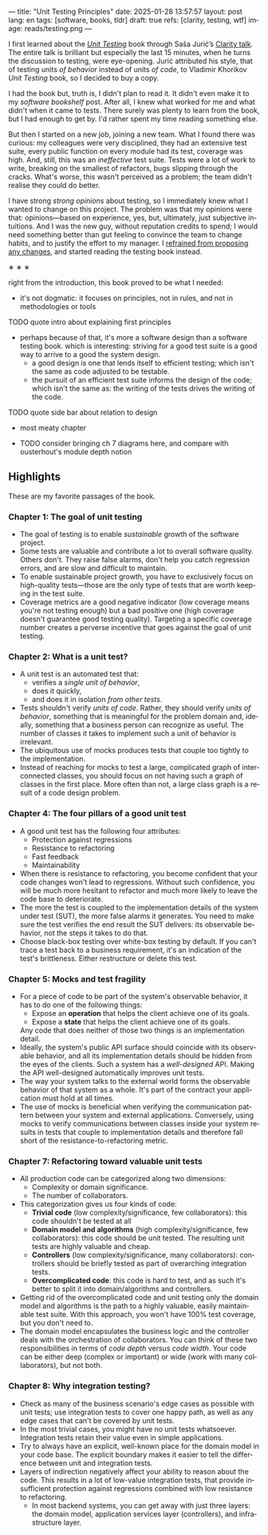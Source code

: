 ---
title: "Unit Testing Principles"
date: 2025-01-28 13:57:57
layout: post
lang: en
tags: [software, books, tldr]
draft: true
refs: [clarity, testing, wtf]
image: reads/testing.png
---
#+OPTIONS: toc:nil num:nil
#+LANGUAGE: en

#+BEGIN_EXPORT html
<div class="text-center">
 <img src="{{site.config.static_root}}/img/testing.png" width="320">
</div>
#+END_EXPORT


I first learned about the [[https://enterprisecraftsmanship.com/book/][/Unit Testing/]] book through Saša Jurić’s [[https://www.youtube.com/watch?v=6sNmJtoKDCo][Clarity talk]]. The entire talk is brilliant but especially the last 15 minutes, when he turns the discussion to testing, were eye-opening. Jurić attributed his style, that of testing units /of behavior/ instead of units /of code/, to Vladimir Khorikov /Unit Testing/ book, so I decided to buy a copy.

I had the book but, truth is, I didn't plan to read it. It didn't even make it to my [[my-software-bookshelf][software bookshelf]] post. After all, I knew what worked for me and what didn't when it came to tests. There surely was plenty to learn from the book, but I had enough to get by. I'd rather spent my time reading something else.

But then I started on a new job, joining a new team. What I found there was curious:
my colleagues were very disciplined, they had an extensive test suite, every public function on every module had its test, coverage was high. And, still, this was an /ineffective/ test suite. Tests were a lot of work to write, breaking on the smallest of refactors, bugs slipping through the cracks.
What's worse, this wasn't perceived as a problem; the team didn't realise they could do better.

I have strong [[what-i-think-i-know-about-testing][strong opinions]] about testing, so I immediately knew what I wanted to change on this project. The problem was that my opinions were that: opinions---based on experience, yes, but, ultimately,  just subjective intuitions. And I was the new guy, without reputation credits to spend; I would need something better than gut feeling to convince the team to change habits, and to justify the effort to my manager. I [[https://www.simplermachines.com/why-you-need-a-wtf-notebook/][refrained from proposing any changes]], and started reading the testing book instead.

#+BEGIN_CENTER
\lowast{} \lowast{} \lowast{}
#+END_CENTER

right from the introduction, this book proved to be what I needed:
- it's not dogmatic: it focuses on principles, not in rules, and not in methodologies or tools

TODO quote intro about explaining first principles


- perhaps because of that, it's more a software design than a software testing book.
  which is interesting: striving for a good test suite is a good way to arrive to a good the system design.
  - a good design is one that lends itself to efficient testing; which isn't the same as code adjusted to be testable.
  - the pursuit of an efficient test suite informs the design of the code; which isn't the same as: the writing of the tests drives the writing of the code.

TODO quote side bar about relation to design

- most meaty chapter
- TODO consider bringing ch 7 diagrams here, and compare with ousterhout's module depth notion

  #+BEGIN_EXPORT html
<div class="text-center">
 <img src="{{site.config.static_root}}/img/testing1.png">
</div>
#+END_EXPORT

#+BEGIN_EXPORT html
<div class="text-center">
 <img src="{{site.config.static_root}}/img/testing2.png">
</div>
#+END_EXPORT

#+BEGIN_EXPORT html
<div class="text-center">
 <img src="{{site.config.static_root}}/img/deep.png" width="60%">
</div>
#+END_EXPORT



** Highlights

These are my favorite passages of the book.

*** Chapter 1: The goal of unit testing
- The goal of testing is to enable /sustainable/ growth of the software project.
- Some tests are valuable and contribute a lot to overall software quality. Others don't. They raise false alarms, don't help you catch regression errors, and are slow and difficult to maintain.
- To enable sustainable project growth, you have to exclusively focus on high-quality tests---those are the only type of tests that are worth keeping in the test suite.
- Coverage metrics are a good negative indicator (low coverage means you're not testing enough) but a bad positive one (high coverage doesn't guarantee good testing quality). Targeting a specific coverage number creates a perverse incentive that goes against the goal of unit testing.

*** Chapter 2: What is a unit test?
- A unit test is an automated test that:
  - verifies a /single unit of behavior/,
  - does it quickly,
  - and does it in isolation /from other tests/.
- Tests shouldn't verify /units of code/. Rather, they should verify /units of behavior/, something that is meaningful for the problem domain and, ideally, something that a business person can recognize as useful. The number of classes it takes to implement such a unit of behavior is irrelevant.
- The ubiquitous use of mocks produces tests that couple too tightly to the implementation.
- Instead of reaching for mocks to test a large, complicated graph of interconnected classes, you should focus on not having such a graph of classes in the first place. More often than not, a large class graph is a result of a code design problem.

*** Chapter 4: The four pillars of a good unit test
- A good unit test has the following four attributes:
  - Protection against regressions
  - Resistance to refactoring
  - Fast feedback
  - Maintainability
- When there is resistance to refactoring, you become confident that your code changes won't lead to regressions. Without such confidence, you will be much more hesitant to refactor and much more likely to leave the code base to deteriorate.
- The more the test is coupled to the implementation details of the system under test (SUT), the more false alarms it generates. You need to make sure the test verifies the end result the SUT delivers: its observable behavior, not the steps it takes to do that.
- Choose black-box testing over white-box testing by default. If you can't trace a test back to a business requirement, it's an indication of the test's brittleness. Either restructure or delete this test.

*** Chapter 5: Mocks and test fragility
- For a piece of code to be part of the system's observable behavior, it has to do one of the following things:
  - Expose an *operation* that helps the client achieve one of its goals.
  - Expose a *state* that helps the client achieve one of its goals.
  Any code that does neither of those two things is an implementation detail.
- Ideally, the system's public API surface should coincide with its observable behavior, and all its implementation details should be hidden from the eyes of the clients. Such a system has a /well-designed/ API. Making the API well-designed automatically improves unit tests.
- The way your system talks to the external world forms the observable behavior of that system as a whole. It's part of the contract your application must hold at all times.
- The use of mocks is beneficial when verifying the communication pattern between your system and external applications. Conversely, using mocks to verify communications between classes inside your system results in tests that couple to implementation details and therefore fall short of the resistance-to-refactoring metric.


*** Chapter 7: Refactoring toward valuable unit tests
- All production code can be categorized along two dimensions:
  - Complexity or domain significance.
  - The number of collaborators.
- This categorization gives us four kinds of code:
  - *Trivial code* (low complexity/significance, few collaborators): this code shouldn't be tested at all
  - *Domain model and algorithms* (high complexity/significance, few collaborators): this code should be unit tested. The resulting unit tests are highly valuable and cheap.
  - *Controllers* (low complexity/significance, many collaborators): controllers should be briefly tested as part of overarching integration tests.
  - *Overcomplicated code*: this code is hard to test, and as such it's better to split it into domain/algorithms and controllers.
- Getting rid of the overcomplicated code and unit testing only the domain model and algorithms is the path to a highly valuable, easily maintainable test suite. With this approach, you won't have 100% test coverage, but you don't need to.
- The domain model encapsulates the business logic and the controller deals with the orchestration of collaborators. You can think of these two responsibilities in terms of /code depth/ versus /code width/. Your code can be either deep (complex or important) or wide (work with many collaborators), but not both.

*** Chapter 8: Why integration testing?
- Check as many of the business scenario's edge cases as possible with unit tests; use integration tests to cover one happy path, as well as any edge cases that can't be covered by unit tests.
- In the most trivial cases, you might have no unit tests whatsoever. Integration tests retain their value even in simple applications.
- Try to always have an explicit, well-known place for the domain model in your code base. The explicit boundary makes it easier to tell the difference between unit and integration tests.
- Layers of indirection negatively affect your ability to reason about the code. This results in a lot of low-value integration tests, that provide insufficient protection against regressions combined with low resistance to refactoring.
  - In most backend systems, you can get away with just three layers: the domain model, application services layer (controllers), and infrastructure layer.
